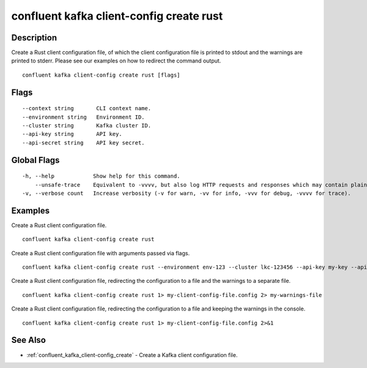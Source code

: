 ..
   WARNING: This documentation is auto-generated from the confluentinc/cli repository and should not be manually edited.

.. _confluent_kafka_client-config_create_rust:

confluent kafka client-config create rust
-----------------------------------------

Description
~~~~~~~~~~~

Create a Rust client configuration file, of which the client configuration file is printed to stdout and the warnings are printed to stderr. Please see our examples on how to redirect the command output.

::

  confluent kafka client-config create rust [flags]

Flags
~~~~~

::

      --context string       CLI context name.
      --environment string   Environment ID.
      --cluster string       Kafka cluster ID.
      --api-key string       API key.
      --api-secret string    API key secret.

Global Flags
~~~~~~~~~~~~

::

  -h, --help            Show help for this command.
      --unsafe-trace    Equivalent to -vvvv, but also log HTTP requests and responses which may contain plaintext secrets.
  -v, --verbose count   Increase verbosity (-v for warn, -vv for info, -vvv for debug, -vvvv for trace).

Examples
~~~~~~~~

Create a Rust client configuration file.

::

  confluent kafka client-config create rust

Create a Rust client configuration file with arguments passed via flags.

::

  confluent kafka client-config create rust --environment env-123 --cluster lkc-123456 --api-key my-key --api-secret my-secret

Create a Rust client configuration file, redirecting the configuration to a file and the warnings to a separate file.

::

  confluent kafka client-config create rust 1> my-client-config-file.config 2> my-warnings-file

Create a Rust client configuration file, redirecting the configuration to a file and keeping the warnings in the console.

::

  confluent kafka client-config create rust 1> my-client-config-file.config 2>&1

See Also
~~~~~~~~

* :ref:`confluent_kafka_client-config_create` - Create a Kafka client configuration file.
